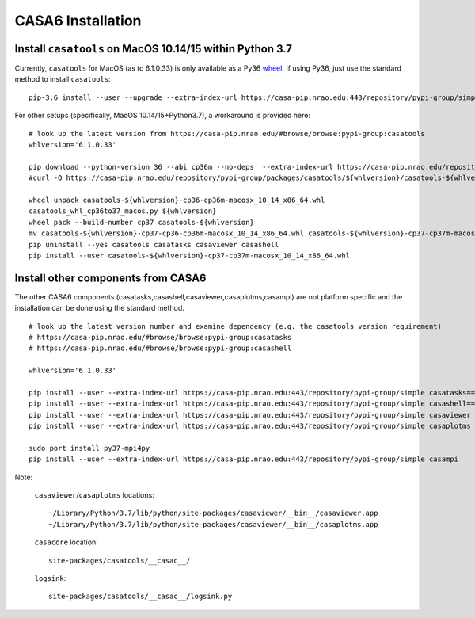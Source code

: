 CASA6 Installation
==================

Install ``casatools`` on MacOS 10.14/15 within Python 3.7
^^^^^^^^^^^^^^^^^^^^^^^^^^^^^^^^^^^^^^^^^^^^^^^^^^^^^^^^^

Currently, ``casatools`` for MacOS (as to 6.1.0.33) is only available as a Py36 `wheel <https://packaging.python.org/discussions/wheel-vs-egg>`_.
If using Py36, just use the standard method to install ``casatools``:

::
   
   pip-3.6 install --user --upgrade --extra-index-url https://casa-pip.nrao.edu:443/repository/pypi-group/simple casatools

For other setups (specifically, MacOS 10.14/15+Python3.7), a workaround is provided here:

::

   # look up the latest version from https://casa-pip.nrao.edu/#browse/browse:pypi-group:casatools      
   whlversion='6.1.0.33'
   
   pip download --python-version 36 --abi cp36m --no-deps  --extra-index-url https://casa-pip.nrao.edu/repository/pypi-group/simple casatools==${whlversion}
   #curl -O https://casa-pip.nrao.edu/repository/pypi-group/packages/casatools/${whlversion}/casatools-${whlversion}-cp36-cp36m-macosx_10_14_x86_64.whl
   
   wheel unpack casatools-${whlversion}-cp36-cp36m-macosx_10_14_x86_64.whl
   casatools_whl_cp36to37_macos.py ${whlversion}
   wheel pack --build-number cp37 casatools-${whlversion}
   mv casatools-${whlversion}-cp37-cp36-cp36m-macosx_10_14_x86_64.whl casatools-${whlversion}-cp37-cp37m-macosx_10_14_x86_64.whl
   pip uninstall --yes casatools casatasks casaviewer casashell
   pip install --user casatools-${whlversion}-cp37-cp37m-macosx_10_14_x86_64.whl

Install other components from CASA6
^^^^^^^^^^^^^^^^^^^^^^^^^^^^^^^^^^^

The other CASA6 components (casatasks,casashell,casaviewer,casaplotms,casampi) are not platform specific and the installation can be done using the standard method.
 
::

   # look up the latest version number and examine dependency (e.g. the casatools version requirement)
   # https://casa-pip.nrao.edu/#browse/browse:pypi-group:casatasks
   # https://casa-pip.nrao.edu/#browse/browse:pypi-group:casashell
   
   whlversion='6.1.0.33'
   
   pip install --user --extra-index-url https://casa-pip.nrao.edu:443/repository/pypi-group/simple casatasks==${whlversion}
   pip install --user --extra-index-url https://casa-pip.nrao.edu:443/repository/pypi-group/simple casashell==${whlversion}
   pip install --user --extra-index-url https://casa-pip.nrao.edu:443/repository/pypi-group/simple casaviewer
   pip install --user --extra-index-url https://casa-pip.nrao.edu:443/repository/pypi-group/simple casaplotms

   sudo port install py37-mpi4py
   pip install --user --extra-index-url https://casa-pip.nrao.edu:443/repository/pypi-group/simple casampi


Note:

    ``casaviewer``/``casaplotms`` locations::
    
        ~/Library/Python/3.7/lib/python/site-packages/casaviewer/__bin__/casaviewer.app
        ~/Library/Python/3.7/lib/python/site-packages/casaviewer/__bin__/casaplotms.app
        
    ``casacore`` location::
        
        site-packages/casatools/__casac__/

    ``logsink``::
        
        site-packages/casatools/__casac__/logsink.py
